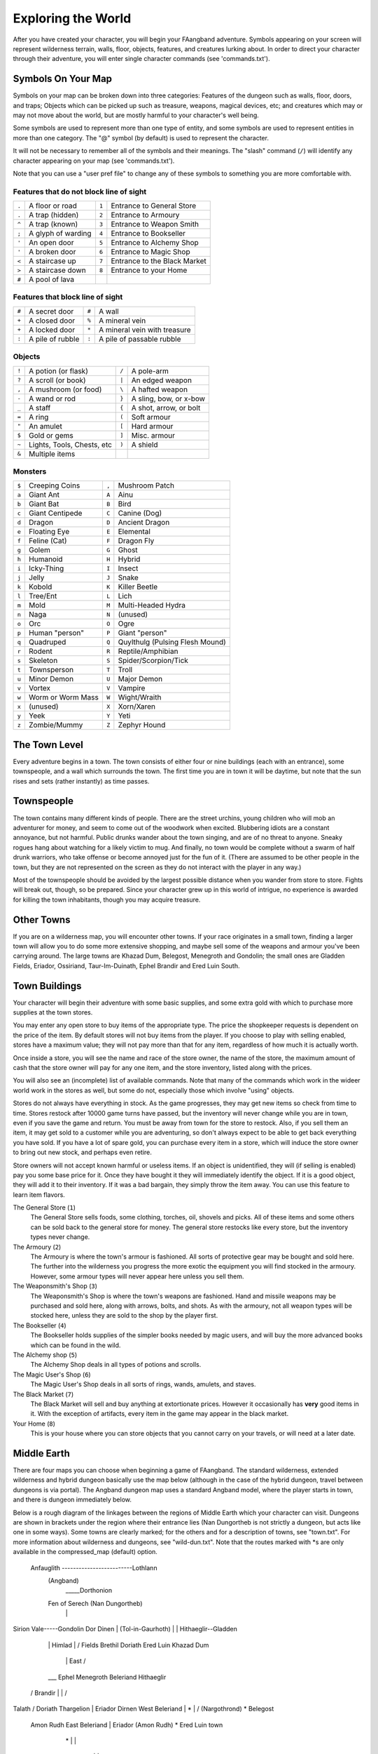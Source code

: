 ===================
Exploring the World
===================

After you have created your character, you will begin your FAangband
adventure. Symbols appearing on your screen will represent wilderness terrain,
walls, floor, objects, features, and creatures lurking about. In order to
direct your character through their adventure, you will enter single
character commands (see 'commands.txt').

Symbols On Your Map
===================

Symbols on your map can be broken down into three categories: Features of
the dungeon such as walls, floor, doors, and traps; Objects which can be
picked up such as treasure, weapons, magical devices, etc; and creatures
which may or may not move about the world, but are mostly harmful to your
character's well being.

Some symbols are used to represent more than one type of entity, and some
symbols are used to represent entities in more than one category. The "@"
symbol (by default) is used to represent the character.

It will not be necessary to remember all of the symbols and their meanings.
The "slash" command (``/``) will identify any character appearing on your
map (see 'commands.txt').

Note that you can use a "user pref file" to change any of these symbols to
something you are more comfortable with.
   


Features that do not block line of sight
----------------------------------------

===== =========================    =====  ================================== 
``.``   A floor or road            ``1``    Entrance to General Store
``.``   A trap (hidden)            ``2``    Entrance to Armoury
``^``   A trap (known)             ``3``    Entrance to Weapon Smith
``;``   A glyph of warding         ``4``    Entrance to Bookseller
``'``   An open door               ``5``    Entrance to Alchemy Shop
``'``   A broken door              ``6``    Entrance to Magic Shop
``<``   A staircase up             ``7``    Entrance to the Black Market
``>``   A staircase down           ``8``    Entrance to your Home
``#``   A pool of lava
===== =========================    =====  ================================== 

Features that block line of sight
---------------------------------

===== =========================    =====  ==================================
``#``   A secret door              ``#``    A wall
``+``   A closed door              ``%``    A mineral vein
``+``   A locked door              ``*``    A mineral vein with treasure
``:``   A pile of rubble           ``:``    A pile of passable rubble
===== =========================    =====  ==================================

Objects
-------
 
=====  =============================    =====  =============================
``!``    A potion (or flask)            ``/``    A pole-arm
``?``    A scroll (or book)             ``|``    An edged weapon
``,``    A mushroom (or food)           ``\``    A hafted weapon
``-``    A wand or rod                  ``}``    A sling, bow, or x-bow
``_``    A staff                        ``{``    A shot, arrow, or bolt
``=``    A ring                         ``(``    Soft armour
``"``    An amulet                      ``[``    Hard armour
``$``    Gold or gems                   ``]``    Misc. armour
``~``    Lights, Tools, Chests, etc     ``)``    A shield
``&``    Multiple items
=====  =============================    =====  =============================
 
Monsters
--------

=====   ===================   =====  ==================================== 
``$``     Creeping Coins      ``,``    Mushroom Patch
``a``     Giant Ant           ``A``    Ainu
``b``     Giant Bat           ``B``    Bird
``c``     Giant Centipede     ``C``    Canine (Dog)
``d``     Dragon              ``D``    Ancient Dragon
``e``     Floating Eye        ``E``    Elemental
``f``     Feline (Cat)        ``F``    Dragon Fly
``g``     Golem               ``G``    Ghost
``h``     Humanoid            ``H``    Hybrid
``i``     Icky-Thing          ``I``    Insect
``j``     Jelly               ``J``    Snake
``k``     Kobold              ``K``    Killer Beetle
``l``     Tree/Ent            ``L``    Lich
``m``     Mold                ``M``    Multi-Headed Hydra
``n``     Naga                ``N``    (unused)
``o``     Orc                 ``O``    Ogre
``p``     Human "person"      ``P``    Giant "person"
``q``     Quadruped           ``Q``    Quylthulg (Pulsing Flesh Mound)
``r``     Rodent              ``R``    Reptile/Amphibian
``s``     Skeleton            ``S``    Spider/Scorpion/Tick
``t``     Townsperson         ``T``    Troll
``u``     Minor Demon         ``U``    Major Demon
``v``     Vortex              ``V``    Vampire
``w``     Worm or Worm Mass   ``W``    Wight/Wraith
``x``     (unused)            ``X``    Xorn/Xaren
``y``     Yeek                ``Y``    Yeti
``z``     Zombie/Mummy        ``Z``    Zephyr Hound
=====   ===================   =====  ====================================

The Town Level
==============

Every adventure begins in a town.  The town consists of either four or
nine buildings (each with an entrance), some townspeople, and a wall which
surrounds the town.  The first time you are in town it will be daytime, but
note that the sun rises and sets (rather instantly) as time passes.

Townspeople
===========

The town contains many different kinds of people. There are the street
urchins, young children who will mob an adventurer for money, and seem to
come out of the woodwork when excited. Blubbering idiots are a constant
annoyance, but not harmful. Public drunks wander about the town singing,
and are of no threat to anyone. Sneaky rogues hang about watching for a
likely victim to mug. And finally, no town would be complete without a swarm
of half drunk warriors, who take offense or become annoyed just for the fun
of it. (There are assumed to be other people in the town, but they are not
represented on the screen as they do not interact with the player in any
way.)

Most of the townspeople should be avoided by the largest possible distance
when you wander from store to store. Fights will break out, though, so be
prepared. Since your character grew up in this world of intrigue, no
experience is awarded for killing the town inhabitants, though you may
acquire treasure.

Other Towns
===========

If you are on a wilderness map, you will encounter other towns.  If your
race originates in a small town, finding a larger town will allow you to do
some more extensive shopping, and maybe sell some of the weapons and armour
you've been carrying around.  The large towns are Khazad Dum, Belegost,
Menegroth and Gondolin; the small ones are Gladden Fields, Eriador, Ossiriand,
Taur-Im-Duinath, Ephel Brandir and Ered Luin South.

Town Buildings
==============

Your character will begin their adventure with some basic supplies, and some
extra gold with which to purchase more supplies at the town stores.

You may enter any open store to buy items of the appropriate type.
The price the shopkeeper requests is dependent on the price of the item.
By default stores will not buy items from the player.  If you choose to play
with selling enabled, stores have a maximum value; they will not pay more
than that for any item, regardless of how much it is actually worth.

Once inside a store, you will see the name and race of the store owner, the
name of the store, the maximum amount of cash that the store owner will pay
for any one item, and the store inventory, listed along with the prices.

You will also see an (incomplete) list of available commands. Note that
many of the commands which work in the wideer world work in the stores as well,
but some do not, especially those which involve "using" objects.

Stores do not always have everything in stock. As the game progresses, they
may get new items so check from time to time. Stores restock after 10000
game turns have passed, but the inventory will never change while you are
in town, even if you save the game and return. You must be away from town
for the store to restock. Also, if you sell them an item, it may get sold
to a customer while you are adventuring, so don't always expect to be able
to get back everything you have sold. If you have a lot of spare gold, you
can purchase every item in a store, which will induce the store owner to
bring out new stock, and perhaps even retire.

Store owners will not accept known harmful or useless items. If an object is
unidentified, they will (if selling is enabled) pay you some base price for
it.  Once they have bought it they will immediately identify the object.
If it is a good object, they will add it to their inventory. If it was a bad
bargain, they simply throw the item away. You can use this feature to learn
item flavors.

The General Store (``1``)
  The General Store sells foods, some clothing, torches, oil, shovels and
  picks. All of these items and some others can be sold back to the general
  store for money. The general store restocks like every store, but the
  inventory types never change.

The Armoury (``2``)
  The Armoury is where the town's armour is fashioned. All sorts of
  protective gear may be bought and sold here. The further into the wilderness
  you progress the more exotic the equipment you will find stocked in the
  armoury. However, some armour types will never appear here unless you
  sell them.

The Weaponsmith's Shop (``3``)
  The Weaponsmith's Shop is where the town's weapons are fashioned. Hand
  and missile weapons may be purchased and sold here, along with arrows,
  bolts, and shots. As with the armoury, not all weapon types will be
  stocked here, unless they are sold to the shop by the player first.

The Bookseller (``4``)
  The Bookseller holds supplies of the simpler books needed by magic users,
  and will buy the more advanced books which can be found in the wild.

The Alchemy shop (``5``)
  The Alchemy Shop deals in all types of potions and scrolls.

The Magic User's Shop (``6``)
  The Magic User's Shop deals in all sorts of rings, wands, amulets, and
  staves.

The Black Market (``7``)
  The Black Market will sell and buy anything at extortionate prices.
  However it occasionally has **very** good items in it. With the exception
  of artifacts, every item in the game may appear in the black market.

Your Home (``8``)
  This is your house where you can store objects that you cannot carry on
  your travels, or will need at a later date.

Middle Earth
============

There are four maps you can choose when beginning a game of FAangband.  The
standard wilderness, extended wilderness and hybrid dungeon basically use the
map below (although in the case of the hybrid dungeon, travel between dungeons
is via portal).  The Angband dungeon map uses a standard Angband model, where
the player starts in town, and there is dungeon immediately below.

Below is a rough diagram of the linkages between the regions of Middle
Earth which your character can visit.  Dungeons are shown in brackets under
the region where their entrance lies (Nan Dungortheb is not strictly a dungeon,
but acts like one in some ways).  Some towns are clearly marked; for the
others and for a description of towns, see "town.txt".  For more information
about wilderness and dungeons, see "wild-dun.txt".  Note that the routes
marked with *s are only available in the compressed_map (default) option.

   Anfauglith -------------------------Lothlann
    (Angband) \                              \
        |      \_____Dorthonion               \
    Fen of Serech  (Nan Dungortheb)            \
        |                   \                   |
Sirion Vale-----Gondolin  Dor Dinen             |
(Tol-in-Gaurhoth)           |    \              |         Hithaeglir--Gladden
          \                 |    Himlad         |             /       Fields
          Brethil        Doriath     \        Ered Luin   Khazad Dum
             \              |         East        \         /
          ___ Ephel      Menegroth   Beleriand     \    Hithaeglir
        /    Brandir             \       |          |     /
Talath /         \           Doriath     Thargelion |   Eriador
Dirnen       West Beleriand       |     *    \      |  /    \
(Nargothrond)     \                \   *       Belegost      \
              Amon Rudh      East Beleriand        |          Eriador
              (Amon Rudh)     *           \     Ered Luin      town
                    \        *             \        |            |
                West Beleriand              \       |            |
                     \                       \    Ossiriand      |
                   Andram                     \      |           |
                      \                        \     |           |
                    East Beleriand              Ossiriand        |
                        \                        /town           |
                      Taur-Im-Duinath   _Ent Path   |            |
                          \            /           Ossiriand     |
                        Taur-Im-Duinath             |            |
                            town                Ered Luin South  |
                                                        |       /
                                                    Ered Luin South
                                                        town

Moving House
============

There may come a time when you want to leave your home town - particularly if
it is too small.  Once you have reached another town, you will notice that
you do not have a house there.  If you choose, you can move there; simply use
the '$' command and your house will have appeared next time you return to your
new home town.

Out in the World
================

Once your character is adequately supplied with food, light, armor, and
weapons, they are ready to enter the dungeon. Move on top of the ``>`` symbol
and use the "Down" command (``>``).

Your character will enter a maze of interconnecting staircases and arrive
somewhere on the first level of the dungeon (for dungeon games) or follow a
winding path to some wilderness (for wilderness games). Once you leave a
level by a staircase or path, you will never again find your way back to that
region of that level, but there are an infinite number of other regions at
that same "depth" that you can explore later. Monsters, of course, can use
stairs and paths, and you may eventually encounter them again, but they will
not chase you up or down stairs or along paths.

In the wild, there are many things to find, but your character must
survive many horrible and challenging encounters to find the treasure lying
about and take it safely back to the town to sell.

There are two sources for light once inside the dungeon. Permanent light
which has been magically placed within rooms, and a light source carried by
the player. If neither is present, the character will be unable to see.
This will affect searching, picking locks, disarming traps, reading
scrolls, casting spells, browsing books, etc. So be very careful not to run
out of light!

In the wilderness, there is light during the day, but at night you will need
your own source of light.  Fortunately, monsters sleep at night-time in the
wilderness.

A character must wield a torch or lamp in order to supply his own light. A
torch or lamp burns fuel as it is used, and once it is out of fuel, it
stops supplying light. You will be warned as the light approaches this
point. You may use the "Fuel" command (``F``) to refuel your lantern (with
flasks of oil), and it is a good idea to carry extra torches or flasks of 
oil, as appropriate. There are rumours of objects of exceptional power 
which glow with their own never-ending light.

These last two paragraphs apply to most classes, but not to necromancers.
Necromancers dislike light, and shroud themselves in darkness.  They are
usually better off not carrying a light, but also do not gain any of the
bonuses that may come from magical light sources.

Objects Found In The Dungeon And Wilderness
===========================================

The mines, woods, plains, mountains and deserts are full of objects just
waiting to be picked up and used. How did they get there? Well, the main
source for useful items are all the foolish adventurers that went before you.
They get killed, and the helpful creatures scatter the various treasure. 

Several objects may occupy a given floor location, which may or may not
also contain one creature. However, doors, rubble, traps, and staircases 
cannot coexist with items.  As below, any item may actually be a "pile" 
of up to 40 identical items. With the right choice of "options", you
may be able to "stack" several items in the same grid.

You pick up objects by moving on top of them. You can carry up to 23
different items in your backpack while wearing and wielding up to 12
others. Although you are limited to 23 different items, each item may
actually be a "pile" of up to 40 similar items. If you |``t``ake| off an
item, it will go into your backpack if there is room: if there is no room
in your backpack, it will drop onto the floor, so be careful when swapping
one wielded weapon or worn piece of armor for another when your pack is
full.

.. |``t``ake| replace:: ``t``\ake

You are, however, limited in the total amount of weight that you can carry.
If you exceed this value, you become slower, making it easier for monsters
to chase you. Note that there is no upper bound on how much you can carry,
if you do not mind being slow. Your weight "limit" is determined by your
strength.

Many objects found within the world have special commands for their use.
Wands must be Aimed, staves must be Used, scrolls must be Read, and potions
must be Quaffed. You may, in general, not only use items in your pack, but
also items on the ground, if you are standing on top of them. At the
beginning of the game all items are assigned a random 'flavor'. For example
potions of 'cure light wounds' could be 'red potions'. If you have never
used, sold, or bought one of these potions, you will only see the flavor.
You can learn what type of item it is by selling it to a store, or using it
(although learning by use does not always apply to magic devices). Lastly,
items in stores that you have not yet identified the flavor of will be labeled
'{unseen}'.

Chests are complex objects, containing traps, locks, and possibly treasure
or other objects inside them once they are opened. Many of the commands
that apply to traps or doors also apply to chests and, like traps and
doors, these commands do not work if you are carrying the chest.

One item in particular will be discussed here. The scroll of "Word of
Recall" can be found within the dungeon, or bought at the alchemist in towns.
All classes start with one of these scrolls in their inventory. It acts in
two manners, depending upon your current location. If read within the
dungeon or wilderness or another town, it will teleport you back to your
hometowntown. If read in your hometown, it will teleport you back down to
one of your chose "recall points", of which you can have up to four. This
makes the scroll very useful for getting back to the more dangerous levels
of FAangband. Once the scroll has been read it takes a while for the spell
to act, so don't expect it to save you in a crisis. During this time the word
'recall' will appear on the bottom of the screen below the dungeon. Reading a
second scroll before the first takes effect will cancel the action.

You may "inscribe" any object with a textual inscription of your choice.
These inscriptions are not limited in length, though you may not be able to
see the whole inscription on the item. The game applies special meaning to
inscriptions containing any text of the form '@#' or '@x#' or '!x' or
'!*', see 'customize.txt'.

The game provides some "fake" inscriptions to help you keep track of your 
possessions. Weapons, armor and jewellery which have properties you don't
know about yet will get a '{??}' label.  Wands, staves and rods can get a 
'{tried}' label after use, particularly if they have an effect on a monster
and were tested in the absence of monsters.

It is rumored that rings of power and extra rare spell books may be found
deeper in the dungeon...

And lastly, a final warning: not all objects are what they seem. The line
between tasty food and a poisonous mushroom is a fine one, and sometimes a
chest full of treasure will grow teeth in its lid and bite your hand off...

Cursed Objects
==============

Some objects, often objects of great power, have been cursed. There are many
curses in the game, and they can appear on any wearable object. Curses may
have a negative (or sometimes positive) effect on an object's properties, or
cause bad things to happen to the player at random.

You can choose to wear the object in spite of its curses, or attempt to
uncurse it using magic.  A warning: failed uncursing leads to the object
becoming fragile, and a fragile object may be destroyed on future curse removal
attempts.  It is up to you to balance the risks and rewards in your use
of cursed items.

Mining
======

Some treasure can be found only by mining it out of rock formations and
walls. Many rich strikes exist within each level, but must be found and
mined. Quartz veins are the richest, yielding the most metals and gems, but
magma veins will have some hoards hidden within.

Mining is rather difficult without a pick or shovel. Picks and shovels have
an additional magical ability expressed as '(+#)'. The higher the number,
the better the magical digging ability of the tool. A pick or shovel also
has plusses to hit and damage, and can be used as a weapon, because, in
fact, it is one. The game will automatically pick the best digging tool you
are carrying when you choose to dig.

When a vein of quartz or magma is located, the character may begin digging
out a section. When that section is removed, they can locate another section
of the vein and begin the process again. Since granite rock is much harder
to dig through, it is much faster to follow softer rock and dig around the
granite. Eventually, it becomes easier to simply kill monsters and discover
items in the dungeon to sell, than to walk around digging for treasure. But,
early on, mineral veins can be a wonderful source of easy treasure.

If the character has a scroll, staff, or spell of treasure location, they can
immediately locate all strikes of treasure within a vein shown on the
screen. This makes mining much easier and more profitable.

Note that a character with high strength and/or a heavy weapon does not
need a shovel/pick to dig, but even the strongest character will benefit
from a pick if trying to dig through a granite wall.

It is sometimes possible to get a character trapped within the dungeon by
using various magical spells and items. So it can be a good idea to always
carry some kind of digging tool, even when you are not planning on
tunneling for treasure.

There are rumors of certain incredibly profitable rooms buried deep in the
dungeons and completely surrounded by permanent rock and granite walls,
requiring a digging implement or magical means to enter. The same rumors
imply that these rooms are guarded by incredibly powerful monsters, so
beware!

Traps
=====

There are many traps located in the dungeon and wilds of varying danger.
These traps are hidden from sight and are triggered only when your character
walks over them. If you have found a trap you can attempt to |``D``isarm| it,
but failure may mean activating it.  Traps can be physical dangers such as pits,
or magical runes or inscriptions which will cause an effect when triggered.
Your character may be better at disarming one of these types of traps than
the other.

.. |``D``isarm| replace:: ``D``\isarm

All characters have a chance to notice traps when they first come into view
(dependent on searching skill). Some players will also get access to magical
means of detecting all traps within a certain radius. If you cast one of these
spells, there will be a 'Dtrap' green label on the bottom of the screen, below
the dungeon map.

Some monsters have the ability to create new traps on the level that may be
hidden, even if the player is in a detected zone. The detection only finds
the traps that exist at the time of detection, it does not inform you of
new ones that have since been created.

Staircases, Secret Doors, Passages, and Rooms
=============================================

Staircases are the manner in which you get deeper or climb out of the
dungeon. The symbols for the up and down staircases are the same as the
commands to use them. A ``<`` represents an up staircase and a ``>``
represents a down staircase. You must move your character over the
staircase before you can use it.  In a similar way, paths lead from one
wilderness level to another, with ``<`` leading to lesser danger and  ``>``
to greater danger.

Most dungeon levels have at least one up staircase and at least two down
staircases. You may have trouble finding some well hidden secret doors, or
you may have to dig through obstructions to get to them, but you can always
find the stairs if you look hard enough.  Stairs, like permanent rock, and
shop entrances, cannot be destroyed by any means.

Wilderness levels will always have a path or two to every level that is
adjacent, north, south, east or west.  Note that there will usually only be an
adjecent level in one or two of these directions.

Many secret doors are used within the dungeon to confuse and demoralize
adventurers foolish enough to enter, although all secret doors can be
discovered by stepping adjacent to them. Secret doors will sometimes
hide rooms or corridors, or even entire sections of that level of the
dungeon. Sometimes they simply hide small empty closets or even dead ends.
Secret doors always look like granite walls, just like traps always look
like normal floors.

Creatures in the dungeon will generally know and use these secret doors,
and can often be counted on to leave them open behind them when they pass
through.

Level and object feelings
=========================

Unless you have disabled the option to get feelings you will get a message 
upon entering a level giving you a general feel of how dangerous that 
level is.

The possible messages are :

===   ========================================= 
 1    "This seems a quiet, peaceful place"
 2    "This seems a tame, sheltered place"
 3    "This place seems reasonably safe"  
 4    "This place does not seem too risky"
 5    "You feel nervous about this place"
 6    "You feel anxious about this place"
 7    "This place seems terribly dangerous"
 8    "This place seems murderous"
 9    "Omens of death haunt this place"
===   ========================================= 

This feeling depends only on the monsters present in the level when you
first enter it. It will not get reduced to safer feeling as you kill 
monsters neither will it increase if new ones are summoned.
This feeling also depends on your current dungeon depth. A dungeon you
feel nervous about at level 40 is way more dangerous than a murderous one
at 1.

Once you have explored a certain amount of the dungeon you will also
get a feeling about how good are the objects lying on the floor of the
dungeon.

The possible messages are :

===   ========================================= 
 1    "there is naught but cobwebs here."
 2    "there are only scraps of junk here."
 3    "there aren't many treasures here." 
 4    "there may not be much interesting here."
 5    "there may be something worthwhile here."
 6    "there are good treasures here."
 7    "there are very good treasures here."
 8    "there are excellent treasures here."
 9    "there are superb treasures here." 
 $    "you sense an item of wondrous power!"
===   ========================================= 

The last message indicates an artifact is present and is only possible
if the preserve option is disabled.

You may review your level feeling any time by using the ^K command.
You may also consult it by checking the LF: indicator at the bottom
left of the screen. The first number after it is the level feeling
and the second one is the object feeling. The second one will be ?
if you need to explore more before getting a feeling about the value
of the treasures present.

Winning The Game
================

Morgoth lurks on level 100 of the Angband dungeon, and you will not be able to
go below his level until you have killed him. Try to avoid wandering around on
level 100 unless you are ready for him, since he has a habit of coming at you
across the dungeon, the Mighty Hammer 'Grond' in hand, to slay you for your
impudence.

The other dungeons also have guardians at their bottom levels. Any of these
not already dead are available for Morgoth to call on to help him.

If you should actually survive the attempt of killing Morgoth, you will
receive the status of WINNER. You may continue to explore, and may even save
the game and play more later, but since you have defeated the toughest
creature alive, there is really not much point. Unless you wish to listen
to the rumors of a powerful ring buried somewhere in the dungeon, or a suit
of dragon scale mail that resists everything...

When you are ready to retire, simply kill your character (using the ``Q`` key)
to have your character entered into the high score list as a winner. Note
that until you retire, you can still be killed, so you may want to retire
before wandering into yet another horde of greater demons.

Upon Death and Dying
====================
 
If your character falls below 0 hit points, they have died and cannot be
restored. A tombstone showing information about your character will be
displayed. You are also permitted to get a record of your character, and
all your equipment (identified) either on the screen or in a file.

Your character will leave behind a reduced save file, which contains only
your option choices. It may be restored, in which case a new character is
generated exactly as if the file was not there.

There are a variety of ways to "cheat" death (including using a special
"cheating option") when it would otherwise occur. This will fully heal your
character, returning him to the town, and marking him in various ways as a
character which has cheated death. Cheating death, like using any of the
"cheating options", will prevent your character from appearing on the high
score list.

